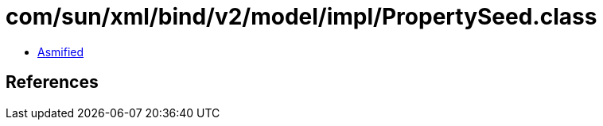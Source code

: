 = com/sun/xml/bind/v2/model/impl/PropertySeed.class

 - link:PropertySeed-asmified.java[Asmified]

== References

